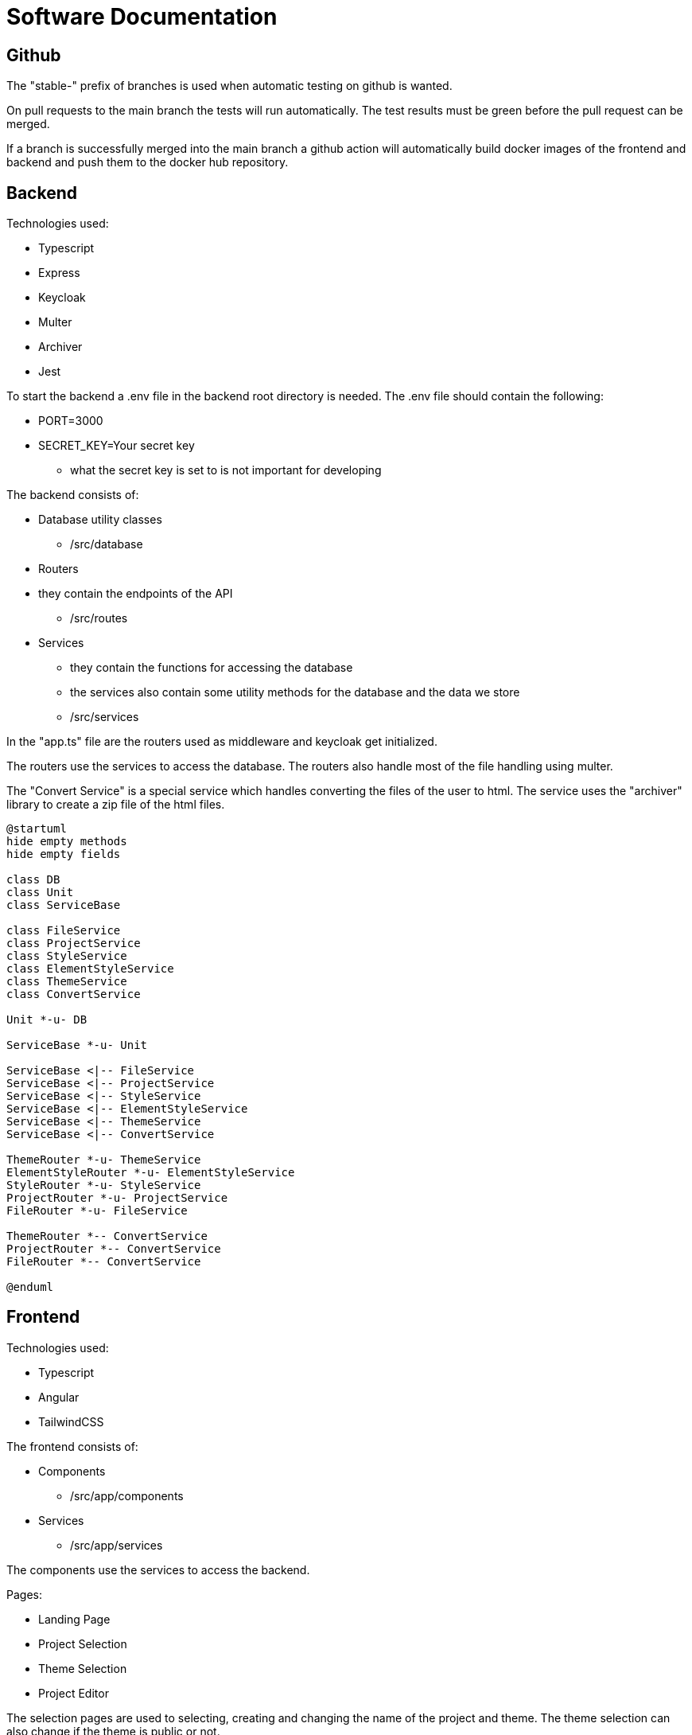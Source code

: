 = Software Documentation

== Github

The "stable-" prefix of branches is used when automatic testing on github is wanted.

On pull requests to the main branch the tests will run automatically.
The test results must be green before the pull request can be merged.

If a branch is successfully merged into the main branch a
github action will automatically build docker images
of the frontend and backend and push them to the docker hub repository.

== Backend

Technologies used:

* Typescript
* Express
* Keycloak
* Multer
* Archiver
* Jest

To start the backend a .env file in the backend root directory is needed.
The .env file should contain the following:

* PORT=3000
* SECRET_KEY=Your secret key
** what the secret key is set to is not important for developing

The backend consists of:

* Database utility classes
** /src/database
* Routers
* they contain the endpoints of the API
** /src/routes
* Services
** they contain the functions for accessing the database
** the services also contain some utility methods for the database
and the data we store
** /src/services

In the "app.ts" file are the routers used as middleware and keycloak get initialized.

The routers use the services to access the database.
The routers also handle most of the file handling using multer.

The "Convert Service" is a special service which handles converting the files of the user to
html. The service uses the "archiver" library to create a zip file of the html files.

[plantuml]
----
@startuml
hide empty methods
hide empty fields

class DB
class Unit
class ServiceBase

class FileService
class ProjectService
class StyleService
class ElementStyleService
class ThemeService
class ConvertService

Unit *-u- DB

ServiceBase *-u- Unit

ServiceBase <|-- FileService
ServiceBase <|-- ProjectService
ServiceBase <|-- StyleService
ServiceBase <|-- ElementStyleService
ServiceBase <|-- ThemeService
ServiceBase <|-- ConvertService

ThemeRouter *-u- ThemeService
ElementStyleRouter *-u- ElementStyleService
StyleRouter *-u- StyleService
ProjectRouter *-u- ProjectService
FileRouter *-u- FileService

ThemeRouter *-- ConvertService
ProjectRouter *-- ConvertService
FileRouter *-- ConvertService

@enduml
----

== Frontend

Technologies used:

* Typescript
* Angular
* TailwindCSS

The frontend consists of:

* Components
** /src/app/components
* Services
** /src/app/services

The components use the services to access the backend.

Pages:

* Landing Page
* Project Selection
* Theme Selection
* Project Editor

The selection pages are used to selecting, creating and
changing the name of the project and theme.
The theme selection can also change if the
theme is public or not.

The project editor uses:

* theme-editor component
* file-list component
* file-preview component

The project editor has a button to generate the site
and the "Change Theme" button uses the theme selection page.